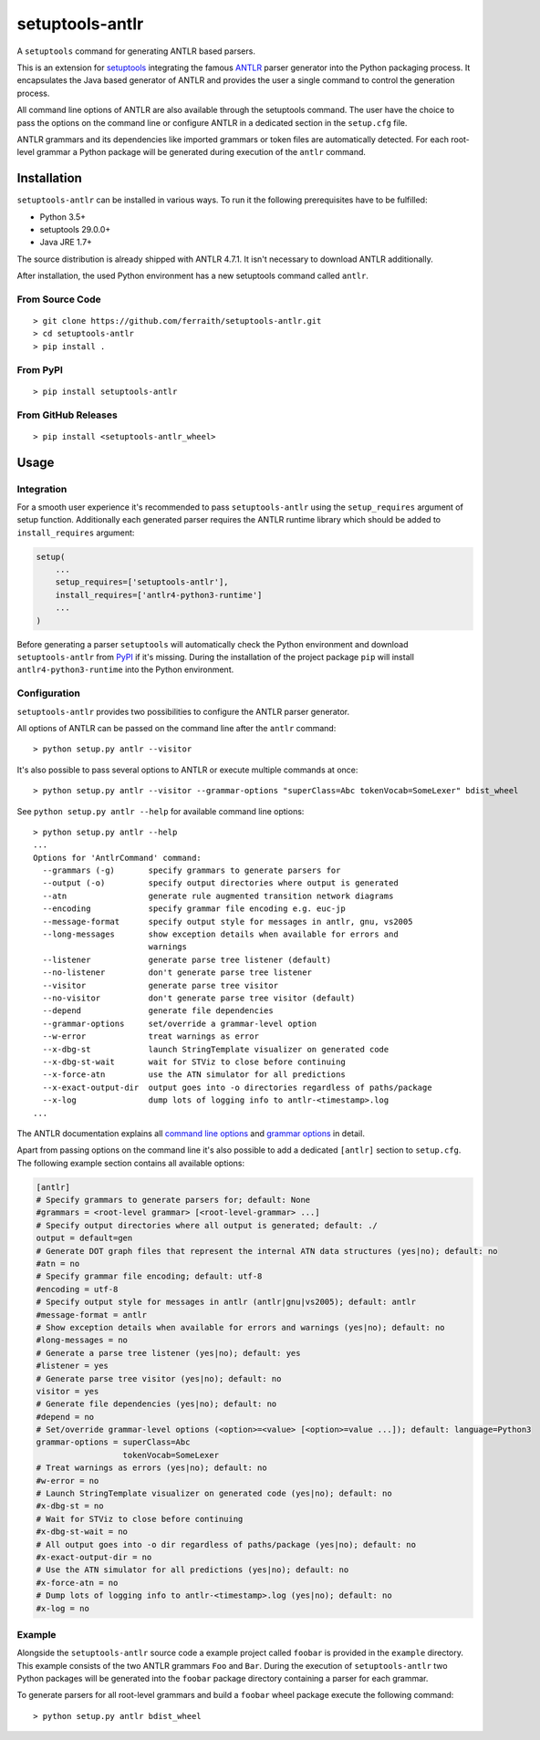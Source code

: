 setuptools-antlr
================

|Build Status| |Codecov Status| |PyPI Status| |GitHub Releases Status|

A ``setuptools`` command for generating ANTLR based parsers.

This is an extension for `setuptools <https://pypi.python.org/pypi/setuptools/>`__ integrating the famous `ANTLR <http://www.antlr.org/>`__ parser generator into the Python packaging process. It encapsulates the Java based generator of ANTLR and provides the user a single command to control the generation process.

All command line options of ANTLR are also available through the setuptools command. The user have the choice to pass the options on the command line or configure ANTLR in a dedicated section in the ``setup.cfg`` file.

ANTLR grammars and its dependencies like imported grammars or token files are automatically detected. For each root-level grammar a Python package will be generated during execution of the ``antlr`` command.

Installation
------------

``setuptools-antlr`` can be installed in various ways. To run it the following prerequisites have to be fulfilled:

- Python 3.5+
- setuptools 29.0.0+
- Java JRE 1.7+

The source distribution is already shipped with ANTLR 4.7.1. It isn't necessary to download ANTLR additionally.

After installation, the used Python environment has a new setuptools command called ``antlr``.

From Source Code
****************

::

    > git clone https://github.com/ferraith/setuptools-antlr.git
    > cd setuptools-antlr
    > pip install .

From PyPI
*********

::

    > pip install setuptools-antlr

From GitHub Releases
********************

::

    > pip install <setuptools-antlr_wheel>

Usage
-----

Integration
***********

For a smooth user experience it's recommended to pass ``setuptools-antlr`` using the ``setup_requires`` argument of setup function. Additionally each generated parser requires the ANTLR runtime library which should be added to ``install_requires`` argument:

.. code:: python

    setup(
        ...
        setup_requires=['setuptools-antlr'],
        install_requires=['antlr4-python3-runtime']
        ...
    )

Before generating a parser ``setuptools`` will automatically check the Python environment and download ``setuptools-antlr`` from `PyPI <https://pypi.python.org>`__ if it's missing. During the installation of the project package ``pip`` will install ``antlr4-python3-runtime`` into the Python environment.

Configuration
*************

``setuptools-antlr`` provides two possibilities to configure the ANTLR parser generator.

All options of ANTLR can be passed on the command line after the ``antlr`` command:

::

    > python setup.py antlr --visitor

It's also possible to pass several options to ANTLR or execute multiple commands at once:

::

    > python setup.py antlr --visitor --grammar-options "superClass=Abc tokenVocab=SomeLexer" bdist_wheel

See ``python setup.py antlr --help`` for available command line options:

::

    > python setup.py antlr --help
    ...
    Options for 'AntlrCommand' command:
      --grammars (-g)       specify grammars to generate parsers for
      --output (-o)         specify output directories where output is generated
      --atn                 generate rule augmented transition network diagrams
      --encoding            specify grammar file encoding e.g. euc-jp
      --message-format      specify output style for messages in antlr, gnu, vs2005
      --long-messages       show exception details when available for errors and
                            warnings
      --listener            generate parse tree listener (default)
      --no-listener         don't generate parse tree listener
      --visitor             generate parse tree visitor
      --no-visitor          don't generate parse tree visitor (default)
      --depend              generate file dependencies
      --grammar-options     set/override a grammar-level option
      --w-error             treat warnings as error
      --x-dbg-st            launch StringTemplate visualizer on generated code
      --x-dbg-st-wait       wait for STViz to close before continuing
      --x-force-atn         use the ATN simulator for all predictions
      --x-exact-output-dir  output goes into -o directories regardless of paths/package
      --x-log               dump lots of logging info to antlr-<timestamp>.log
    ...

The ANTLR documentation explains all `command line options <https://github.com/antlr/antlr4/blob/master/doc/tool-options.md>`__ and `grammar options <https://github.com/antlr/antlr4/blob/master/doc/options.md>`__ in detail.

Apart from passing options on the command line it's also possible to add a dedicated ``[antlr]`` section to ``setup.cfg``. The following example section contains all available options:

.. code:: ini

    [antlr]
    # Specify grammars to generate parsers for; default: None
    #grammars = <root-level grammar> [<root-level-grammar> ...]
    # Specify output directories where all output is generated; default: ./
    output = default=gen
    # Generate DOT graph files that represent the internal ATN data structures (yes|no); default: no
    #atn = no
    # Specify grammar file encoding; default: utf-8
    #encoding = utf-8
    # Specify output style for messages in antlr (antlr|gnu|vs2005); default: antlr
    #message-format = antlr
    # Show exception details when available for errors and warnings (yes|no); default: no
    #long-messages = no
    # Generate a parse tree listener (yes|no); default: yes
    #listener = yes
    # Generate parse tree visitor (yes|no); default: no
    visitor = yes
    # Generate file dependencies (yes|no); default: no
    #depend = no
    # Set/override grammar-level options (<option>=<value> [<option>=value ...]); default: language=Python3
    grammar-options = superClass=Abc
                      tokenVocab=SomeLexer
    # Treat warnings as errors (yes|no); default: no
    #w-error = no
    # Launch StringTemplate visualizer on generated code (yes|no); default: no
    #x-dbg-st = no
    # Wait for STViz to close before continuing
    #x-dbg-st-wait = no
    # All output goes into -o dir regardless of paths/package (yes|no); default: no
    #x-exact-output-dir = no
    # Use the ATN simulator for all predictions (yes|no); default: no
    #x-force-atn = no
    # Dump lots of logging info to antlr-<timestamp>.log (yes|no); default: no
    #x-log = no

Example
*******

Alongside the ``setuptools-antlr`` source code a example project called ``foobar`` is provided in the ``example`` directory. This example consists of the two ANTLR grammars ``Foo`` and ``Bar``. During the execution of ``setuptools-antlr`` two Python packages will be generated into the ``foobar`` package directory containing a parser for each grammar.

To generate  parsers for all root-level grammars and build a ``foobar`` wheel package execute the following command:

::

    > python setup.py antlr bdist_wheel

.. |Build Status| image:: https://travis-ci.org/ferraith/setuptools-antlr.svg
   :target: https://travis-ci.org/ferraith/setuptools-antlr
   :alt: Build Status

.. |Codecov Status| image:: https://codecov.io/gh/ferraith/setuptools-antlr/branch/master/graph/badge.svg
   :target: https://codecov.io/gh/ferraith/setuptools-antlr
   :alt: Codecov Status

.. |PyPI Status| image:: https://img.shields.io/pypi/v/setuptools-antlr.svg
   :target: https://pypi.python.org/pypi/setuptools-antlr
   :alt: PyPI Status

.. |GitHub Releases Status| image:: https://img.shields.io/github/release/ferraith/setuptools-antlr.svg
   :target: https://github.com/ferraith/setuptools-antlr/releases
   :alt: GitHub Releases Status
